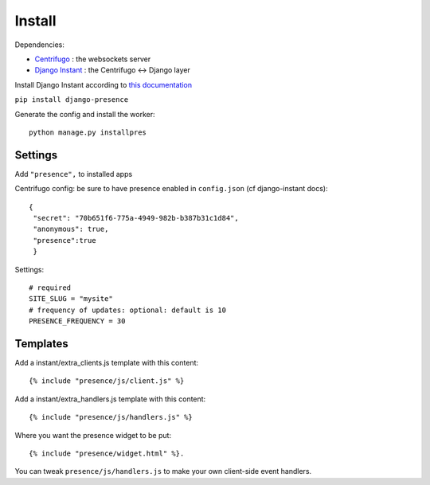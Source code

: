 Install
=======

Dependencies:

- `Centrifugo <https://github.com/centrifugal/centrifugo/>`_ : the websockets server
- `Django Instant <https://github.com/synw/django-instant>`_ : the Centrifugo <-> Django layer

Install Django Instant according to `this documentation <http://django-instant.readthedocs.io/en/latest/src/install.html>`_

``pip install django-presence``

Generate the config and install the worker:

.. highlight:: bash

::
   
   python manage.py installpres

Settings
--------

Add ``"presence",`` to installed apps

Centrifugo config: be sure to have presence enabled in ``config.json`` (cf django-instant docs):

.. highlight:: javascript

::
   
   {
    "secret": "70b651f6-775a-4949-982b-b387b31c1d84",
    "anonymous": true,
    "presence":true
    }
    
Settings:

.. highlight:: python

::
   
   # required
   SITE_SLUG = "mysite"
   # frequency of updates: optional: default is 10
   PRESENCE_FREQUENCY = 30
   
Templates
---------

Add a instant/extra_clients.js template with this content:

.. highlight:: django

::
   
   {% include "presence/js/client.js" %}

Add a instant/extra_handlers.js template with this content:

.. highlight:: django

::
   
   {% include "presence/js/handlers.js" %}

Where you want the presence widget to be put:

.. highlight:: django

::
   
   {% include "presence/widget.html" %}.

You can tweak ``presence/js/handlers.js`` to make your own client-side event handlers.
   